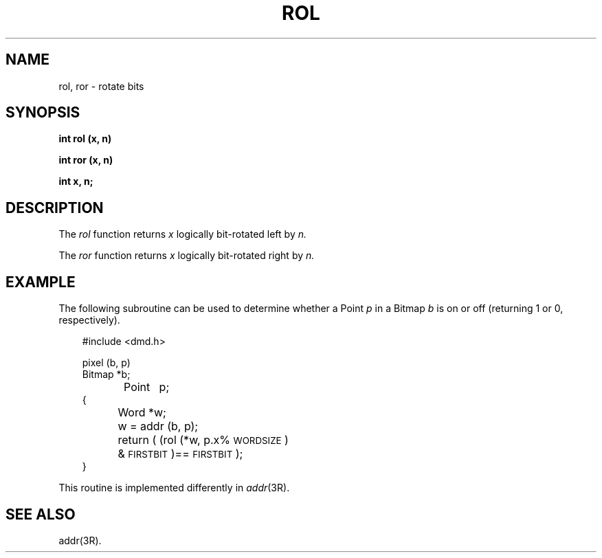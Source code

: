 .\" 
.\"									
.\"	Copyright (c) 1987,1988,1989,1990,1991,1992   AT&T		
.\"			All Rights Reserved				
.\"									
.\"	  THIS IS UNPUBLISHED PROPRIETARY SOURCE CODE OF AT&T.		
.\"	    The copyright notice above does not evidence any		
.\"	   actual or intended publication of such source code.		
.\"									
.\" 
.ds ZZ APPLICATION DEVELOPMENT PACKAGE
.TH ROL 3L
.XE "rol()"
.XE "ror()"
.SH NAME
rol, ror \- rotate bits
.SH SYNOPSIS
.ft B
int rol (x, n)
.sp
int ror (x, n)
.sp
int x, n; 
.ft R
.SH DESCRIPTION
The
.I rol
function
returns
.I x
logically bit-rotated left by
.I n.
.PP
The
.I ror
function
returns
.I x
logically bit-rotated right by
.I n.
.SH EXAMPLE
The following subroutine can be used to determine whether a Point
.I p
in a Bitmap
.I b
is on or off (returning 1 or 0, respectively).
.PP
.RS 3
.nf
.ft CM
#include <dmd.h>

pixel (b, p)
Bitmap *b;
Point	p;
{
	Word *w;

	w = addr (b, p);
	return ( (rol (*w, p.x%\s-1WORDSIZE\s+1)
		& \s-1FIRSTBIT\s+1)==\s-1FIRSTBIT\s+1);
}
\fR
.fi
.RE
.PP
This routine is implemented differently in
.IR addr (3R).
.SH SEE ALSO
addr(3R).

